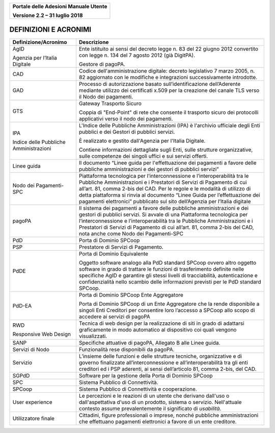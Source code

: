 ﻿
|image0|

+-------------------------------------------------+
| **Portale delle Adesioni Manuale Utente**       |
|                                                 |
| **Versione 2.2 – 31 luglio 2018**               |
+-------------------------------------------------+

DEFINIZIONI E ACRONIMI
======================

+----------------------------------------+-----------------------------------+
| Definizione/Acronimo                   | Descrizione                       |
+========================================+===================================+
| AgID                                   | Ente istituito ai sensi del       |
|                                        | decreto legge n. 83 del 22 giugno |
| Agenzia per l’Italia Digitale          | 2012 convertito con legge n. 134  |
|                                        | del 7 agosto 2012 (già DigitPA).  |
|                                        |                                   |
|                                        | Gestore di pagoPA.                |
+----------------------------------------+-----------------------------------+
| CAD                                    | Codice dell'amministrazione       |
|                                        | digitale: decreto legislativo 7   |
|                                        | marzo 2005, n. 82 aggiornato con  |
|                                        | le modifiche e integrazioni       |
|                                        | successivamente introdotte.       |
+----------------------------------------+-----------------------------------+
| GAD                                    | Processo di autorizzazione basato |
|                                        | sull’identificazione              |
|                                        | dell’Aderente mediante utilizzo   |
|                                        | dei certificati x.509 per la      |
|                                        | creazione del canale TLS verso il |
|                                        | Nodo dei pagamenti.               |
+----------------------------------------+-----------------------------------+
| GTS                                    | Gateway Trasporto Sicuro          |
|                                        |                                   |
|                                        | Coppia di "End-Point" di rete che |
|                                        | consente il trasporto sicuro dei  |
|                                        | protocolli applicativi verso il   |
|                                        | nodo dei pagamenti.               |
+----------------------------------------+-----------------------------------+
| IPA                                    | L'Indice delle Pubbliche          |
|                                        | Amministrazioni (IPA) è           |
|                                        | l'archivio ufficiale degli Enti   |
| Indice delle Pubbliche Amministrazioni | pubblici e dei Gestori di         |
|                                        | pubblici servizi.                 |
|                                        |                                   |
|                                        | È realizzato e gestito            |
|                                        | dall'Agenzia per l'Italia         |
|                                        | Digitale.                         |
|                                        |                                   |
|                                        | Contiene informazioni dettagliate |
|                                        | sugli Enti, sulle strutture       |
|                                        | organizzative, sulle competenze   |
|                                        | dei singoli uffici e sui servizi  |
|                                        | offerti.                          |
+----------------------------------------+-----------------------------------+
| Linee guida                            | Il documento “Linee guida per     |
|                                        | l'effettuazione dei pagamenti a   |
|                                        | favore delle pubbliche            |
|                                        | amministrazioni e dei gestori di  |
|                                        | pubblici servizi”                 |
+----------------------------------------+-----------------------------------+
| Nodo dei Pagamenti-SPC                 | Piattaforma tecnologica per       |
|                                        | l’interconnessione e              |
|                                        | l’interoperabilità tra le         |
|                                        | Pubbliche Amministrazioni e i     |
|                                        | Prestatori di Servizi di          |
|                                        | Pagamento di cui all’art. 81,     |
|                                        | comma 2-bis del CAD. Per le       |
|                                        | regole e le modalità di utilizzo  |
|                                        | di detta piattaforma si rinvia al |
|                                        | documento “Linee Guida per        |
|                                        | l’effettuazione dei pagamenti     |
|                                        | elettronici” pubblicato sul sito  |
|                                        | dell’Agenzia per l’Italia         |
|                                        | digitale                          |
+----------------------------------------+-----------------------------------+
| pagoPA                                 | Il sistema dei pagamenti a favore |
|                                        | delle pubbliche amministrazioni e |
|                                        | dei gestori di pubblici servizi.  |
|                                        | Si avvale di una Piattaforma      |
|                                        | tecnologica per                   |
|                                        | l’interconnessione e              |
|                                        | l’interoperabilità tra le         |
|                                        | Pubbliche Amministrazioni e i     |
|                                        | Prestatori di Servizi di          |
|                                        | Pagamento di cui all’art. 81,     |
|                                        | comma 2-bis del CAD, nota anche   |
|                                        | come Nodo dei Pagamenti-SPC       |
+----------------------------------------+-----------------------------------+
| PdD                                    | Porta di Dominio SPCoop           |
+----------------------------------------+-----------------------------------+
| PSP                                    | Prestatore di Servizi di          |
|                                        | Pagamento.                        |
+----------------------------------------+-----------------------------------+
| PdDE                                   | Porta di Dominio Equivalente      |
|                                        |                                   |
|                                        | Oggetto software analogo alla PdD |
|                                        | standard SPCoop ovvero altro      |
|                                        | oggetto software in grado di      |
|                                        | trattare le funzioni di           |
|                                        | trasferimento definite nelle      |
|                                        | specifiche AgID e garantire gli   |
|                                        | stessi livelli di tracciabilità,  |
|                                        | autenticazione e confidenzialità  |
|                                        | nello scambio delle informazioni  |
|                                        | previsti per le PdD standard      |
|                                        | SPCoop.                           |
+----------------------------------------+-----------------------------------+
| PdD-EA                                 | Porta di Dominio SPCoop Ente      |
|                                        | Aggregatore                       |
|                                        |                                   |
|                                        | Porta di Dominio SPCoop di un     |
|                                        | Ente Aggregatore che la rende     |
|                                        | disponibile a singoli Enti        |
|                                        | Creditori per consentire loro     |
|                                        | l’accesso a SPCoop allo scopo di  |
|                                        | accedere ai servizi di pagoPA     |
+----------------------------------------+-----------------------------------+
| RWD                                    | Tecnica di web design per la      |
|                                        | realizzazione di siti in grado di |
| Responsive Web Design                  | adattarsi graficamente in modo    |
|                                        | automatico al dispositivo coi     |
|                                        | quali vengono visualizzati.       |
+----------------------------------------+-----------------------------------+
| SANP                                   | Specifiche attuative di pagoPA,   |
|                                        | Allegato B alle Linee guida.      |
+----------------------------------------+-----------------------------------+
| Servizi di Nodo                        | Funzionalità rese disponibili da  |
|                                        | pagoPA.                           |
+----------------------------------------+-----------------------------------+
| Servizio                               | L’insieme delle funzioni e delle  |
|                                        | strutture tecniche, organizzative |
|                                        | e di governo finalizzate          |
|                                        | all’interconnessione e            |
|                                        | all’interoperabilità tra gli enti |
|                                        | creditori ed i PSP aderenti, ai   |
|                                        | sensi dell’articolo 81, comma     |
|                                        | 2-bis, del CAD.                   |
+----------------------------------------+-----------------------------------+
| SGPdD                                  | Software per la gestione della    |
|                                        | Porta di Dominio SPCoop           |
+----------------------------------------+-----------------------------------+
| SPC                                    | Sistema Pubblico di Connettività. |
+----------------------------------------+-----------------------------------+
| SPCoop                                 | Sistema Pubblico di Connettività  |
|                                        | e cooperazione.                   |
+----------------------------------------+-----------------------------------+
| User experience                        | Le percezioni e le reazioni di un |
|                                        | utente che derivano dall'uso o    |
|                                        | dall'aspettativa d'uso di un      |
|                                        | prodotto, sistema o servizio.     |
|                                        | Nell'attuale contesto assume      |
|                                        | prevalentemente il significato di |
|                                        | *usabilità*.                      |
+----------------------------------------+-----------------------------------+
| Utilizzatore finale                    | Cittadini, figure professionali o |
|                                        | imprese, nonché pubbliche         |
|                                        | amministrazioni che effettuano    |
|                                        | pagamenti elettronici a favore di |
|                                        | un ente creditore.                |
+----------------------------------------+-----------------------------------+

.. |image0| image:: media/header.png
   :width: 3.93701in
   :height: 0.89306in
